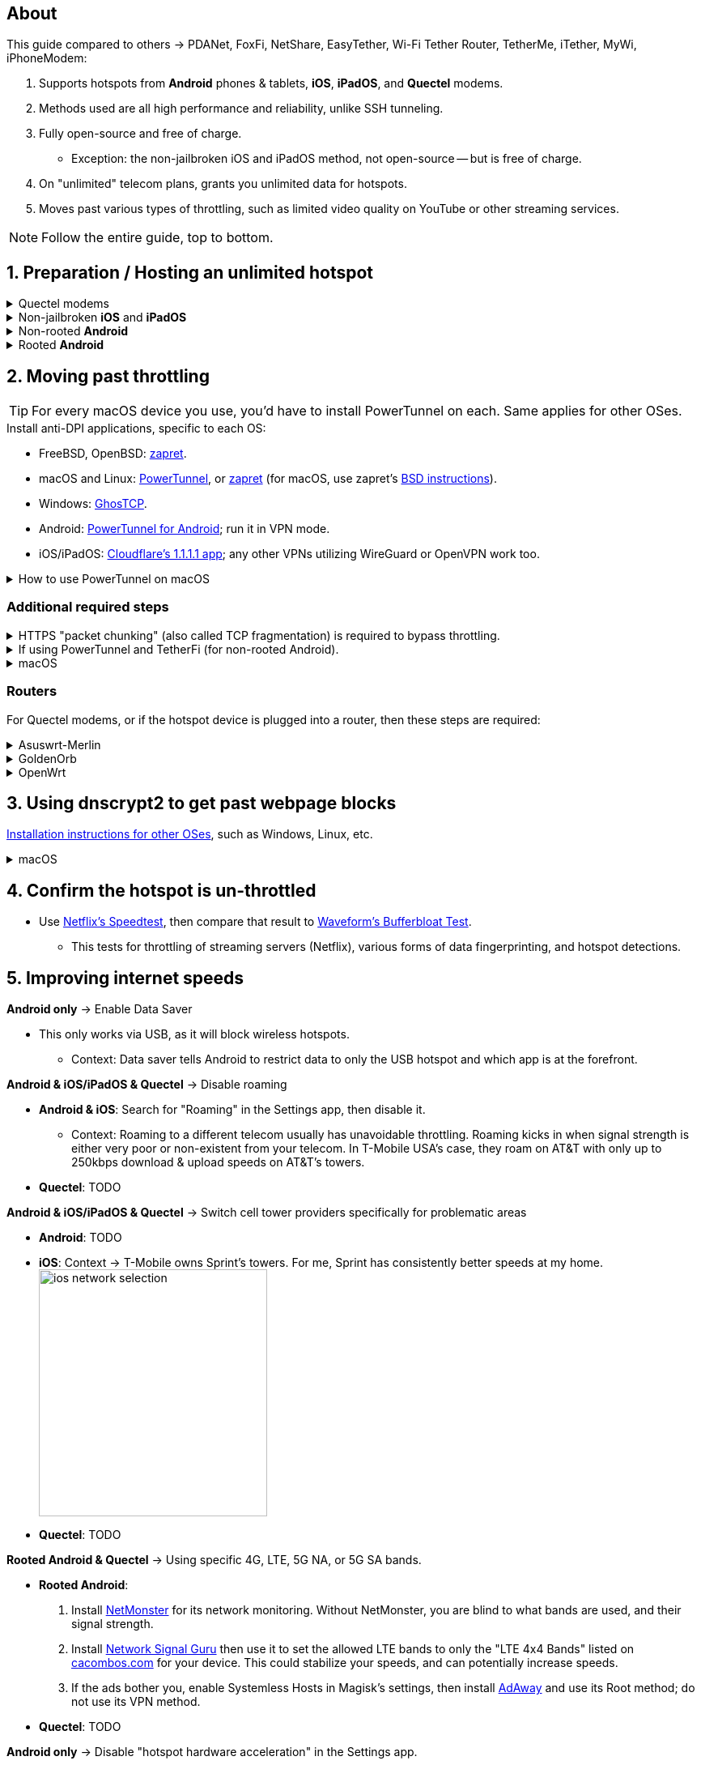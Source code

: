 :experimental:
:imagesdir: Pictures/
ifdef::env-github[]
:icons:
:tip-caption: :bulb:
:note-caption: :information_source:
:important-caption: :heavy_exclamation_mark:
:caution-caption: :fire:
:warning-caption: :warning:
endif::[]

== About
[.lead]
This guide compared to others -> PDANet, FoxFi, NetShare, EasyTether, Wi-Fi Tether Router, TetherMe, iTether, MyWi, iPhoneModem:

. Supports hotspots from *Android* phones & tablets, *iOS*, *iPadOS*, and *Quectel* modems.
. Methods used are all high performance and reliability, unlike SSH tunneling.
. Fully open-source and free of charge.
- Exception: the non-jailbroken iOS and iPadOS method, not open-source -- but is free of charge.
. On "unlimited" telecom plans, grants you unlimited data for hotspots.
. Moves past various types of throttling, such as limited video quality on YouTube or other streaming services.

NOTE: Follow the entire guide, top to bottom.

== 1. Preparation / Hosting an unlimited hotspot

.Quectel modems
[%collapsible]
====

CAUTION: Never spoof to an IMEI of a device you do not own, it's illegal in the United States, and you will block the device of whoever uses it -- but only if it's on the same telecom.

.Spoof the Quectel modem's IMEI to a phone or tablet you own that has mobile data capability:
* `AT+EGMR=1,7,"The IMEI here"`

====

.Non-jailbroken *iOS* and *iPadOS*
[%collapsible]
====
. https://pairvpn.com/install[Install PairVPN] from the App Store on the iOS or iPadOS device, and on the clients (such as a Windows laptop).

. Connect the client to your iOS/iPadOS device via its "Mobile Hotspot" or through USB tethering.

. Run PairVPN as a server on the iOS/iPadOS device, then use the PairVPN client on devices that connect to that server.
- For as long as PairVPN is used, there won't be hotspot data usage.

====

.Non-rooted *Android*
[%collapsible]
====

. https://github.com/pyamsoft/tetherfi#tetherfi[Install TetherFi] on the Android device.

. Open the TetherFi app.

. Configure the following in the "Hotspot" tab:
- Broadcast frequency -> 5GHz
- Enable all: Wake Locks
- Enable: Bind Proxy to All Interfaces

. Open the "How To" tab and follow its instructions.

====

.Rooted *Android*
[%collapsible]
====

. https://topjohnwu.github.io/Magisk/[Install Magisk]; read "Getting Started", then "Patching Images".

. Download the https://github.com/felikcat/unlimited-hotspot/releases/download/v7/unlimited-hotspot-v7.zip[Unlimited Hotspot] Magisk module.
. Open Magisk -> Modules -> Install from storage -> Select the "unlimited-hotspot-v7.zip" that was downloaded.
. Reboot.

====

== 2. Moving past throttling
TIP: For every macOS device you use, you'd have to install PowerTunnel on each. Same applies for other OSes.

.Install anti-DPI applications, specific to each OS:

* FreeBSD, OpenBSD: https://github.com/bol-van/zapret/blob/master/docs/bsd.eng.md[zapret].

* macOS and Linux: https://github.com/krlvm/PowerTunnel#configuring[PowerTunnel], or https://github.com/bol-van/zapret/blob/master/docs/readme.eng.md[zapret] (for macOS, use zapret's https://github.com/bol-van/zapret/blob/master/docs/bsd.eng.md[BSD instructions]).
* Windows: https://github.com/macronut/ghostcp[GhosTCP].
* Android: https://github.com/krlvm/PowerTunnel-Android#configuring[PowerTunnel for Android]; run it in VPN mode.
* iOS/iPadOS: https://apps.apple.com/in/app/1-1-1-1-faster-internet/id1423538627[Cloudflare's 1.1.1.1 app]; any other VPNs utilizing WireGuard or OpenVPN work too.

.How to use PowerTunnel on macOS
[%collapsible]
====

. Make sure the https://github.com/krlvm/PowerTunnel/releases[latest PowerTunnel.jar] is downloaded.

. Download the https://adoptium.net/download/[Adoptium installer] and open it.

. After you got done installing Adoptium "Temurin", in *Finder*, kbd:[Left Option] + kbd:[Right Click] PowerTunnel.jar then click "Open". +
image:kbmagic.jpeg[]

. image:settings_powertunnel.png[]

====

=== Additional required steps

.HTTPS "packet chunking" (also called TCP fragmentation) is required to bypass throttling.
[%collapsible]
====

. image:PowerTunnel1.png[480,360]
. Use a low chunk size, such as "1": + 
image:PowerTunnel2.png[480,360]

====

.If using PowerTunnel and TetherFi (for non-rooted Android).
[%collapsible]
====

. Go to PowerTunnel, then click on "Options".
. Configure the upstream proxy server to match what TetherFi says to use. For my case, it was 192.168.49.1 with port 8228 for the HTTP/HTTPS protocol.
- image:PowerTunnel3.png[480,360]

====

.macOS
[%collapsible]
====
. https://github.com/felikcat/unlimited-hotspot/archive/refs/heads/main.zip[Download Unlimited Hotspot], then open `unlimited-hotspot-main.zip` in *Finder* to extract it.
. After extracted, open the "unlimited-hotspot-main" folder, then open its "macOS" folder.
. Open *Terminal*.

. Type `sudo -i`, enter your login password, then press kbd:[Enter].
. Type `cp` then drag the `set-ios-tcp-stack.sh` file in, press kbd:[Space], type in `/var/root` and press kbd:[Enter].
. Type `cp` then drag the `felikcat.set.ios.tcpstack.plist` file in, press kbd:[Space], type in `/Library/LaunchDaemons` and then press kbd:[Enter].
. `chmod +x /var/root/set-ios-tcp-stack.sh`
. `launchctl load -w /Library/LaunchDaemons/felikcat.set.ios.tcpstack.plist`

.Now we need to add three Packet Filter rules and enable PF.
. `nano /etc/pf.conf`
. Add the following three lines before `nat-anchor`: +
image:pf_rules.png[]
. `pfctl -f /etc/pf.conf` then `pfctl -e`

'''
====

=== Routers
For Quectel modems, or if the hotspot device is plugged into a router, then these steps are required:

.Asuswrt-Merlin
[%collapsible]
====
. `Advanced Settings - WAN` -> disable `Extend the TTL value` and `Spoof LAN TTL value`.
. `Advanced Settings - Administration`
- `Enable JFFS custom scripts and configs` -> "Yes"
- `Enable SSH` -> "LAN only"
. Replace the LAN IP and login name if needed: `$ ssh 192.168.50.1 -l asus`
- Use other SSH clients if preferred, such as MobaXterm or Termius.
. `# nano /jffs/scripts/wan-event`

[source, shell]
----
#!/bin/sh
# shellcheck disable=SC2068
Say() {
  printf '%s%s' "$$" "$@" | logger -st "($(basename "$0"))"
}
WAN_IF=$1
WAN_STATE=$2

# Call appropriate script based on script_type
SERVICE_SCRIPT_NAME="wan${WAN_IF}-${WAN_STATE}"
SERVICE_SCRIPT_LOG="/tmp/WAN${WAN_IF}_state"

# Execute and log script state
if [ -f "/jffs/scripts/${SERVICE_SCRIPT_NAME}" ]; then
  Say "     Script executing.. for wan-event: $SERVICE_SCRIPT_NAME"
  echo "$SERVICE_SCRIPT_NAME" >"$SERVICE_SCRIPT_LOG"
  sh /jffs/scripts/"${SERVICE_SCRIPT_NAME}" "$@"
else
  Say "     Script not defined for wan-event: $SERVICE_SCRIPT_NAME"
fi

##@Insert##
----

`# nano /jffs/scripts/wan0-connected`
[source, shell]
----
#!/bin/sh

# HACK: I am unsure of what to check.
## Do this too early and the TTL & HL won't be set.
sleep 5s; modprobe xt_HL; wait

# Removes these iptables entries if present.
# WARNING: Only removes these entries once, and never assumes the same entries are present twice.
iptables -t mangle -D PREROUTING -i usb+ -j TTL --ttl-inc 2
iptables -t mangle -D POSTROUTING -o usb+ -j TTL --ttl-inc 2
ip6tables -t mangle -D PREROUTING ! -p icmpv6 -i usb+ -j HL --hl-inc 2
ip6tables -t mangle -D POSTROUTING ! -p icmpv6 -o usb+ -j HL --hl-inc 2

# Move past TTL & HL hotspot detections.
## Increments the TTL & HL by 2 (1 for the router, 1 for the devices connected to the router).
iptables -t mangle -A PREROUTING -i usb+ -j TTL --ttl-inc 2
iptables -t mangle -I POSTROUTING -o usb+ -j TTL --ttl-inc 2
ip6tables -t mangle -A PREROUTING ! -p icmpv6 -i usb+ -j HL --hl-inc 2
ip6tables -t mangle -I POSTROUTING ! -p icmpv6 -o usb+ -j HL --hl-inc 2
----
Now, set permissions correctly to avoid this error: `custom_script: Found wan-event, but script is not set executable!` +
`# chmod a+rx /jffs/scripts/*` +
`# reboot`

====


.GoldenOrb
[%collapsible]
====
Copy the following TTL settings: +
image:firefox_wsJ71hUwXh.png[] +
image:firefox_lnpySSfHOt.png[]

====

.OpenWrt
[%collapsible]
====
. `Network` -> `Firewall` -> `Custom Rules`
[source, shell]
----
# Removes these iptables entries if present; only removes once, so if the same entry is present twice (script assumes this never happens), it would need to be removed twice.
iptables -t mangle -D PREROUTING -i usb+ -j TTL --ttl-inc 2
iptables -t mangle -D POSTROUTING -o usb+ -j TTL --ttl-inc 2
ip6tables -t mangle -D PREROUTING ! -p icmpv6 -i usb+ -j HL --hl-inc 2
ip6tables -t mangle -D POSTROUTING ! -p icmpv6 -o usb+ -j HL --hl-inc 2

# Move past TTL & HL hotspot detections.
## Increments the TTL & HL by 2 (1 for the router, 1 for the devices connected to the router).
iptables -t mangle -A PREROUTING -i usb+ -j TTL --ttl-inc 2
iptables -t mangle -I POSTROUTING -o usb+ -j TTL --ttl-inc 2
ip6tables -t mangle -A PREROUTING ! -p icmpv6 -i usb+ -j HL --hl-inc 2
ip6tables -t mangle -I POSTROUTING ! -p icmpv6 -o usb+ -j HL --hl-inc 2
----

====

== 3. Using dnscrypt2 to get past webpage blocks

https://github.com/DNSCrypt/dnscrypt-proxy/wiki/Installation[Installation instructions for other OSes], such as Windows, Linux, etc.

.macOS
[%collapsible]
====
. Go to https://ipleak.net/[AirVPN's IP Leak] to see your current DNS servers. Save a screenshot of this page.

. https://brew.sh/[Install Homebrew] if you haven't already.

. `brew install dnscrypt-proxy`

. Be sure to read the information Brew gives you after it's done installing dnscrypt-proxy.
- It is recommended to install dnscrypt-proxy's service.

. Open *Settings*, go to Network, then click on the Network interface you are currently using; for me, that is "USB 10/100/1G/2.5G LAN".
. Click "Details..." +
image:settings_dnscrypt.png[]
. Go to DNS, press the Plus (+) button under "DNS Servers", then type in `127.0.0.1` +
image:settings_dnscrypt_2.png[]

. Go back to https://ipleak.net/[AirVPN's IP Leak] to see if the changes to your DNS servers is successful; compare it to your prior screenshot.

====

== 4. Confirm the hotspot is un-throttled

* Use https://fast.com[Netflix's Speedtest], then compare that result to https://www.waveform.com/tools/bufferbloat[Waveform's Bufferbloat Test]. +
- This tests for throttling of streaming servers (Netflix), various forms of data fingerprinting, and hotspot detections.



== 5. Improving internet speeds

.*Android only* -> Enable Data Saver
* This only works via USB, as it will block wireless hotspots.
- Context: Data saver tells Android to restrict data to only the USB hotspot and which app is at the forefront.

.*Android & iOS/iPadOS & Quectel* -> Disable roaming
* *Android & iOS*: Search for "Roaming" in the Settings app, then disable it.
- Context: Roaming to a different telecom usually has unavoidable throttling. Roaming kicks in when signal strength is either very poor or non-existent from your telecom. In T-Mobile USA's case, they roam on AT&T with only up to 250kbps download & upload speeds on AT&T's towers.
* *Quectel*: TODO

.*Android & iOS/iPadOS & Quectel* -> Switch cell tower providers specifically for problematic areas
* *Android*: TODO
* *iOS*: Context -> T-Mobile owns Sprint's towers. For me, Sprint has consistently better speeds at my home. +
image:ios_network_selection.PNG[width=281.5,height=305]
* *Quectel*: TODO

.*Rooted Android & Quectel* -> Using specific 4G, LTE, 5G NA, or 5G SA bands.
* *Rooted Android*:
. Install https://apkpure.com/netmonster/cz.mroczis.netmonster[NetMonster] for its network monitoring. Without NetMonster, you are blind to what bands are used, and their signal strength.

. Install https://apkpure.com/network-signal-guru/com.qtrun.QuickTest[Network Signal Guru] then use it to set the allowed LTE bands to only the "LTE 4x4 Bands" listed on https://cacombos.com/device/G025E[cacombos.com] for your device. This could stabilize your speeds, and can potentially increase speeds.

. If the ads bother you, enable Systemless Hosts in Magisk's settings, then install https://github.com/AdAway/AdAway/releases[AdAway] and use its Root method; do not use its VPN method.
* *Quectel*: TODO

.*Android only* -> Disable "hotspot hardware acceleration" in the Settings app.
- *Only if* you have high ping or ping spiking issues, otherwise leave it enabled.

== Appendices

.Learning resources
[%collapsible]
====

. https://archive.org/download/p173_20220313/p173.pdf
. https://archive.org/download/technology-showcase-policy-control-for-connected-and-tethered-devices/technology-showcase-policy-control-for-connected-and-tethered-devices.pdf
. https://archive.org/download/geneva_ccs19/geneva_ccs19.pdf
. https://incolumitas.com/2021/03/13/tcp-ip-fingerprinting-for-vpn-and-proxy-detection/
. https://github.com/NikolaiT/zardaxt
. https://blog.cloudflare.com/optimizing-tcp-for-high-throughput-and-low-latency/
. Showed that moving past the hotspot clasification on non-jailbroken iOS and iPadOS devcies is possible, via ad-hoc Wi-Fi on the client, and a proxy server on the iOS/iPadOS device: https://blog.cyrusroshan.com/post/phone-data-hotspot

[.lead]
Third-party scripts

. `/jffs/scripts/wan-event` used for Asuswrt-Merlin is a refined version of https://www.snbforums.com/threads/wan-start-script-also-run-on-wan-stop.61295/#post-542636[this script].

====

*You've reached the end of this guide.* Star it if you liked it.

'''

=== Donations
Tip the apps or programs you rely on first, such as TetherFi for non-rooted Android devices; some like PowerTunnel don't seem to take donations.

Tipping is appreciated, and is used for buying access to Verizon and AT&T plans: +
image:kofi_qrcode.png[width=160,height=160,link="https://ko-fi.com/felikcat"]
